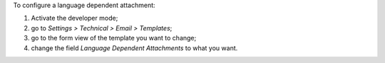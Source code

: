 To configure a language dependent attachment:

#. Activate the developer mode;
#. go to *Settings > Technical > Email > Templates*;
#. go to the form view of the template you want to change;
#. change the field *Language Dependent Attachments* to what you want.
